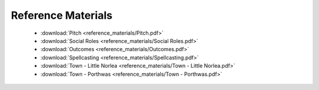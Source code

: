 ===================
Reference Materials
===================

 * :download:`Pitch <reference_materials/Pitch.pdf>`
 * :download:`Social Roles <reference_materials/Social Roles.pdf>`
 * :download:`Outcomes <reference_materials/Outcomes.pdf>`
 * :download:`Spellcasting <reference_materials/Spellcasting.pdf>`
 * :download:`Town - Little Norlea <reference_materials/Town - Little Norlea.pdf>`
 * :download:`Town - Porthwas <reference_materials/Town - Porthwas.pdf>`

